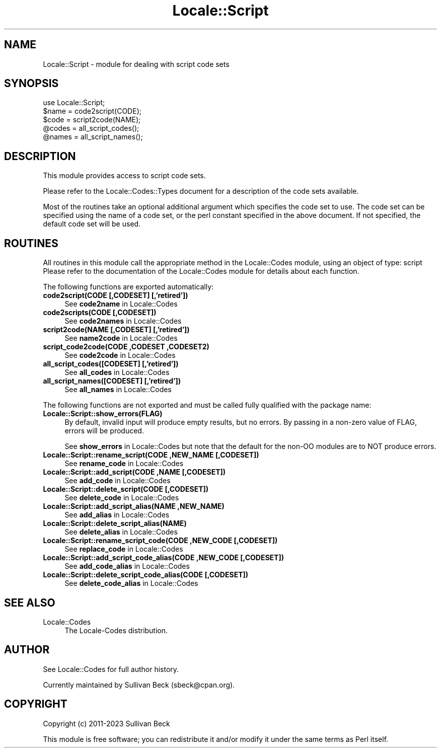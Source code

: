 .\" -*- mode: troff; coding: utf-8 -*-
.\" Automatically generated by Pod::Man 5.01 (Pod::Simple 3.43)
.\"
.\" Standard preamble:
.\" ========================================================================
.de Sp \" Vertical space (when we can't use .PP)
.if t .sp .5v
.if n .sp
..
.de Vb \" Begin verbatim text
.ft CW
.nf
.ne \\$1
..
.de Ve \" End verbatim text
.ft R
.fi
..
.\" \*(C` and \*(C' are quotes in nroff, nothing in troff, for use with C<>.
.ie n \{\
.    ds C` ""
.    ds C' ""
'br\}
.el\{\
.    ds C`
.    ds C'
'br\}
.\"
.\" Escape single quotes in literal strings from groff's Unicode transform.
.ie \n(.g .ds Aq \(aq
.el       .ds Aq '
.\"
.\" If the F register is >0, we'll generate index entries on stderr for
.\" titles (.TH), headers (.SH), subsections (.SS), items (.Ip), and index
.\" entries marked with X<> in POD.  Of course, you'll have to process the
.\" output yourself in some meaningful fashion.
.\"
.\" Avoid warning from groff about undefined register 'F'.
.de IX
..
.nr rF 0
.if \n(.g .if rF .nr rF 1
.if (\n(rF:(\n(.g==0)) \{\
.    if \nF \{\
.        de IX
.        tm Index:\\$1\t\\n%\t"\\$2"
..
.        if !\nF==2 \{\
.            nr % 0
.            nr F 2
.        \}
.    \}
.\}
.rr rF
.\" ========================================================================
.\"
.IX Title "Locale::Script 3"
.TH Locale::Script 3 2023-12-01 "perl v5.38.2" "User Contributed Perl Documentation"
.\" For nroff, turn off justification.  Always turn off hyphenation; it makes
.\" way too many mistakes in technical documents.
.if n .ad l
.nh
.SH NAME
Locale::Script \- module for dealing with script code sets
.SH SYNOPSIS
.IX Header "SYNOPSIS"
.Vb 1
\&   use Locale::Script;
\&
\&   $name = code2script(CODE);
\&   $code = script2code(NAME);
\&
\&   @codes   = all_script_codes();
\&   @names   = all_script_names();
.Ve
.SH DESCRIPTION
.IX Header "DESCRIPTION"
This module provides access to script code sets.
.PP
Please refer to the Locale::Codes::Types document for a description
of the code sets available.
.PP
Most of the routines take an optional additional argument which
specifies the code set to use. The code set can be specified using the
name of a code set, or the perl constant specified in the above
document.  If not specified, the default code set will be used.
.SH ROUTINES
.IX Header "ROUTINES"
All routines in this module call the appropriate method in the
Locale::Codes module, using an object of type: script
Please refer to the documentation of the Locale::Codes module
for details about each function.
.PP
The following functions are exported automatically:
.IP "\fBcode2script(CODE [,CODESET] [,'retired'])\fR" 4
.IX Item "code2script(CODE [,CODESET] [,'retired'])"
See \fBcode2name\fR in Locale::Codes
.IP "\fBcode2scripts(CODE [,CODESET])\fR" 4
.IX Item "code2scripts(CODE [,CODESET])"
See \fBcode2names\fR in Locale::Codes
.IP "\fBscript2code(NAME [,CODESET] [,'retired'])\fR" 4
.IX Item "script2code(NAME [,CODESET] [,'retired'])"
See \fBname2code\fR in Locale::Codes
.IP "\fBscript_code2code(CODE ,CODESET ,CODESET2)\fR" 4
.IX Item "script_code2code(CODE ,CODESET ,CODESET2)"
See \fBcode2code\fR in Locale::Codes
.IP "\fBall_script_codes([CODESET] [,'retired'])\fR" 4
.IX Item "all_script_codes([CODESET] [,'retired'])"
See \fBall_codes\fR in Locale::Codes
.IP "\fBall_script_names([CODESET] [,'retired'])\fR" 4
.IX Item "all_script_names([CODESET] [,'retired'])"
See \fBall_names\fR in Locale::Codes
.PP
The following functions are not exported and must be called fully
qualified with the package name:
.IP \fBLocale::Script::show_errors(FLAG)\fR 4
.IX Item "Locale::Script::show_errors(FLAG)"
By default, invalid input will produce empty results, but no errors.  By
passing in a non-zero value of FLAG, errors will be produced.
.Sp
See \fBshow_errors\fR in Locale::Codes but note that the default for
the non-OO modules are to NOT produce errors.
.IP "\fBLocale::Script::rename_script(CODE ,NEW_NAME [,CODESET])\fR" 4
.IX Item "Locale::Script::rename_script(CODE ,NEW_NAME [,CODESET])"
See \fBrename_code\fR in Locale::Codes
.IP "\fBLocale::Script::add_script(CODE ,NAME [,CODESET])\fR" 4
.IX Item "Locale::Script::add_script(CODE ,NAME [,CODESET])"
See \fBadd_code\fR in Locale::Codes
.IP "\fBLocale::Script::delete_script(CODE [,CODESET])\fR" 4
.IX Item "Locale::Script::delete_script(CODE [,CODESET])"
See \fBdelete_code\fR in Locale::Codes
.IP "\fBLocale::Script::add_script_alias(NAME ,NEW_NAME)\fR" 4
.IX Item "Locale::Script::add_script_alias(NAME ,NEW_NAME)"
See \fBadd_alias\fR in Locale::Codes
.IP \fBLocale::Script::delete_script_alias(NAME)\fR 4
.IX Item "Locale::Script::delete_script_alias(NAME)"
See \fBdelete_alias\fR in Locale::Codes
.IP "\fBLocale::Script::rename_script_code(CODE ,NEW_CODE [,CODESET])\fR" 4
.IX Item "Locale::Script::rename_script_code(CODE ,NEW_CODE [,CODESET])"
See \fBreplace_code\fR in Locale::Codes
.IP "\fBLocale::Script::add_script_code_alias(CODE ,NEW_CODE [,CODESET])\fR" 4
.IX Item "Locale::Script::add_script_code_alias(CODE ,NEW_CODE [,CODESET])"
See \fBadd_code_alias\fR in Locale::Codes
.IP "\fBLocale::Script::delete_script_code_alias(CODE [,CODESET])\fR" 4
.IX Item "Locale::Script::delete_script_code_alias(CODE [,CODESET])"
See \fBdelete_code_alias\fR in Locale::Codes
.SH "SEE ALSO"
.IX Header "SEE ALSO"
.IP Locale::Codes 4
.IX Item "Locale::Codes"
The Locale-Codes distribution.
.SH AUTHOR
.IX Header "AUTHOR"
See Locale::Codes for full author history.
.PP
Currently maintained by Sullivan Beck (sbeck@cpan.org).
.SH COPYRIGHT
.IX Header "COPYRIGHT"
.Vb 1
\&   Copyright (c) 2011\-2023 Sullivan Beck
.Ve
.PP
This module is free software; you can redistribute it and/or
modify it under the same terms as Perl itself.
